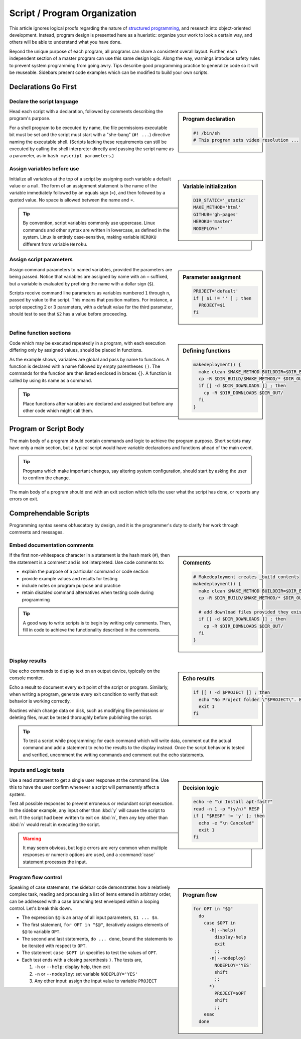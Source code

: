 .. _organize:

#############################
Script / Program Organization
#############################

This article ignores logical proofs regarding the nature of 
`structured programming <http://en.wikipedia.org/wiki/Structured_programming>`_, 
and research into object-oriented development. Instead, program design is 
presented here as a hueristic: organize your work to look a certain way, and 
others will be able to understand what you have done. 

Beyond the unique purpose of each program, all programs can share a consistent 
overall layout. Further, each independent section of a master program can use 
this same design logic. Along the way, warnings introduce safety rules to prevent 
system programming from going awry. Tips describe good programming practice to 
generalize code so it will be reuseable. Sidebars present code examples which 
can be modified to build your own scripts.

Declarations Go First 
=============================

Declare the script language
-----------------------------

.. sidebar:: Program declaration 

   .. code-block:: bash
 
      #! /bin/sh
      # This program sets video resolution ...

Head each script with a declaration, followed by comments describing the 
program's purpose. 

For a shell program to be executed by name, the file permissions executable bit 
must be set and the script must start with a "she-bang" (``#! ...``) directive 
naming the executable shell. (Scripts lacking these requirements can still be 
executed by calling the shell interpreter directly and passing the script name 
as a parameter, as in ``bash myscript parameters``.)

Assign variables before use
-----------------------------

.. sidebar:: Variable initialization 

   .. code-block:: bash
 
      DIR_STATIC='_static'
      MAKE_METHOD='html'
      GITHUB='gh-pages'
      HEROKU='master'
      NODEPLOY=''

Initialize all variables at the top of a script by assigning each variable a 
default value or a null. The form of an assignment statement is the name of the 
variable immediately followed by an equals sign (=), and then followed by a 
quoted value. No space is allowed between the name and =.

.. tip::
   By convention, script variables commonly use uppercase. Linux commands and 
   other syntax are written in lowercase, as defined in the system. Linux is 
   entirely case-sensitive, making variable ``HEROKU`` different from variable 
   ``Heroku``. 

Assign script parameters
-----------------------------

.. sidebar:: Parameter assignment 

   .. code-block:: bash
 
      PROJECT='default'
      if [ $1 != '' ] ; then
        PROJECT=$1
      fi

Assign command parameters to named variables, provided the parameters are being 
passed. Notice that variables are assigned by name with an ``=`` suffixed, but 
a variable is evaluated by prefixing the name with a dollar sign (``$``).

Scripts receive command line parameters as variables numbered ``1`` through 
``n``, passed by value to the script. This means that position matters. For 
instance, a script expecting 2 or 3 parameters, with a default value for the 
third parameter, should test to see that ``$2`` has a value before proceeding.

Define function sections
-----------------------------

.. sidebar:: Defining functions

   .. code-block:: bash

      makedeployment() {
        make clean $MAKE_METHOD BUILDDIR=$DIR_BUILD
        cp -R $DIR_BUILD/$MAKE_METHOD/* $DIR_OUT/
        if [[ -d $DIR_DOWNLOADS ]] ; then
          cp -R $DIR_DOWNLOADS $DIR_OUT/
        fi
      }

Code which may be executed repeatedly in a program, with each execution 
differing only by assigned values, should be placed in functions. 

As the example shows, variables are global and pass by name to functions. 
A function is declared with a name followed by empty parentheses ``()``. The 
commands for the function are then listed enclosed in braces ``{}``. A 
function is called by using its name as a command. 

.. tip::
   Place functions after variables are declared and assigned but before any 
   other code which might call them.

Program or Script Body
=============================

The main body of a program should contain commands and logic to achieve the 
program purpose. Short scripts may have only a main section, but a typical 
script would have variable declarations and functions ahead of the main event.

.. tip::
   Programs which make important changes, say altering system configuration, 
   should start by asking the user to confirm the change.
   
The main body of a program should end with an exit section which tells the user 
what the script has done, or reports any errors on exit.

Comprehendable Scripts
=============================

Programming syntax seems obfuscatory by design, and it is the programmer's duty 
to clarify her work through comments and messages.

Embed documentation comments
-----------------------------

.. sidebar:: Comments

   .. code-block:: bash
 
      # Makedeployment creates _build contents
      makedeployment() {
        make clean $MAKE_METHOD BUILDDIR=$DIR_BUILD
        cp -R $DIR_BUILD/$MAKE_METHOD/* $DIR_OUT/
   
        # add download files provided they exist
        if [[ -d $DIR_DOWNLOADS ]] ; then
          cp -R $DIR_DOWNLOADS $DIR_OUT/
        fi
      }

If the first non-whitespace character in a statement is the hash mark (``#``), 
then the statement is a comment and is not interpreted. Use code comments to:

*  explain the purpose of a particular command or code section
*  provide example values and results for testing
*  include notes on program purpose and practice
*  retain disabled command alternatives when testing code during programming

.. tip::
   A good way to write scripts is to begin by writing only comments. Then, fill 
   in code to achieve the functionality described in the comments.

Display results
-----------------------------

.. sidebar:: Echo results

   .. code-block:: bash
 
      if [[ ! -d $PROJECT ]] ; then
        echo "No Project folder \"$PROJECT\". Exiting ... "
        exit 1
      fi

Use echo commands to display text on an output device, typically on the console 
monitor.

Echo a result to document every exit point of the script or program. Similarly, 
when writing a program, generate every exit condition to verify that exit 
behavior is working correctly. 

Routines which change data on disk, such as modifying file permissions or 
deleting files, must be tested thoroughly before publishing the script. 

.. tip::
   To test a script while programming: for each command which will write data, 
   comment out the actual command and add a statement to echo the results to the 
   display instead. Once the script behavior is tested and verified, uncomment 
   the writing commands and comment out the echo statements. 

Inputs and Logic tests
-----------------------------

.. sidebar:: Decision logic

   .. code-block:: bash
 
      echo -e "\n Install apt-fast?" 
      read -n 1 -p "(y/n)" RESP  
      if [ "$RESP" != 'y' ]; then
        echo -e "\n Canceled"
        exit 1
      fi

Use a read statement to get a single user response at the command line. Use this 
to have the user confirm whenever a script will permanently affect a system. 

Test all possible responses to prevent erroneous or redundant script execution.
In the sidebar example, any input other than :kbd:`y` will cause the script to 
exit. If the script had been written to exit on :kbd:`n`, then any key other 
than :kbd:`n` would result in executing the script. 

.. warning::
   It may seem obvious, but logic errors are very common when multiple responses 
   or numeric options are used, and a :command:`case` statement processes the 
   input.

Program flow control
-----------------------------

.. sidebar:: Program flow

   .. code-block:: bash

      for OPT in "$@"
        do
          case $OPT in
            -h|--help)
              display-help
              exit
              ;;
            -n|--nodeploy)
              NODEPLOY='YES'
              shift
              ;;
            *)
              PROJECT=$OPT
              shift
              ;;
          esac
        done

Speaking of case statements, the sidebar code demonstrates how a relatively 
complex task, reading and processing a list of items entered in arbitrary order, 
can be addressed with a case branching test enveloped within a looping control. 
Let's break this down. 

*  The expression ``$@`` is an array of all input parameters, ``$1 ... $n``.  
*  The first statement, ``for OPT in "$@"``, iteratively assigns elements of 
   ``$@`` to variable ``OPT``.
*  The second and last statements, ``do ... done``, bound the statements to be 
   iterated with respect to ``OPT``.
*  The statement ``case $OPT in`` specifies to test the values of ``OPT``.
*  Each test ends with a closing parenthesis ``)``. The tests are,

   #. ``-h`` or ``--help``: display help, then exit
   #. ``-n`` or ``--nodeploy``: set variable ``NODEPLOY='YES'``
   #. Any other input: assign the input value to variable ``PROJECT``